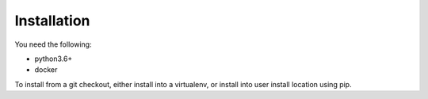 
Installation
============

You need the following:

* python3.6+
* docker

To install from a git checkout, either install into a virtualenv, or install into user install location using pip.

